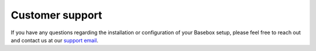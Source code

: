 Customer support
****************

If you have any questions regarding the installation or configuration of your
Basebox setup, please feel free to reach out and contact us at our `support email
<support@basebox.freshdesk.com>`_.
